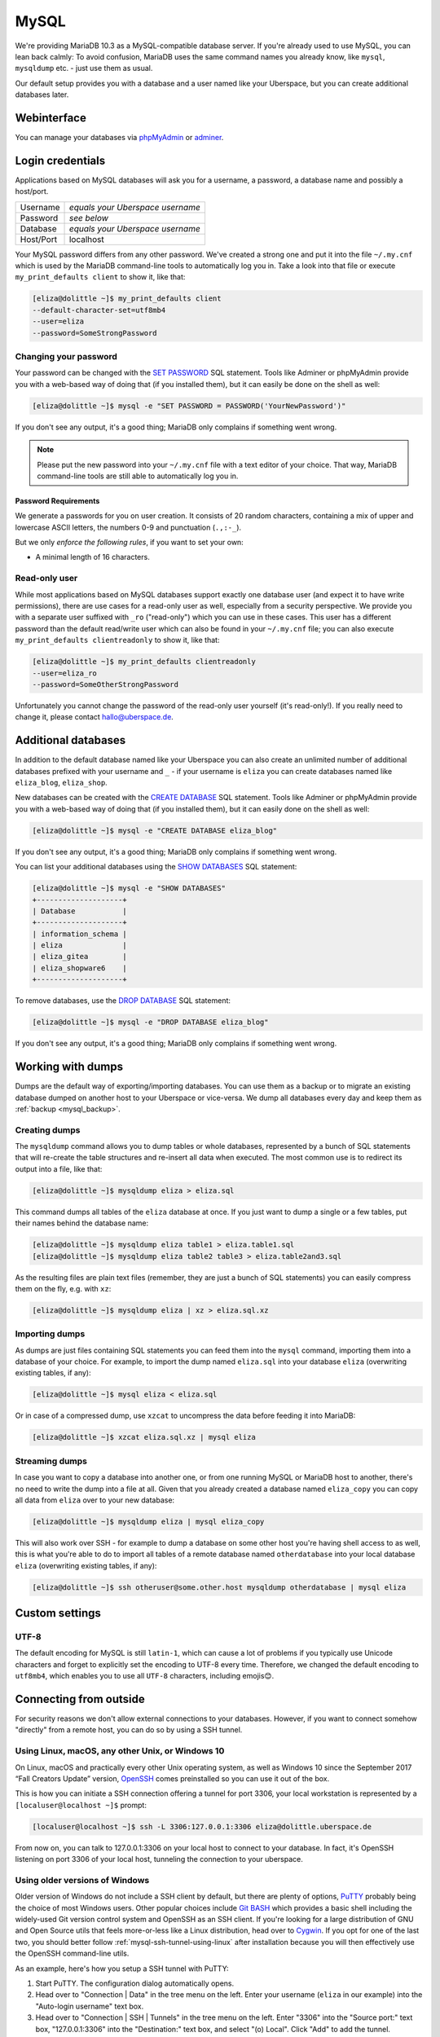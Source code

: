 .. _mysql:

#####
MySQL
#####

We're providing MariaDB 10.3 as a MySQL-compatible database server.
If you're already used to use MySQL, you can lean back calmly:
To avoid confusion, MariaDB uses the same command names you already know, like ``mysql``, ``mysqldump`` etc. - just use them as usual.

Our default setup provides you with a database and a user named like your Uberspace, but you can create additional databases later.

Webinterface
============

You can manage your databases via `phpMyAdmin <https://mysql.uberspace.de/phpmyadmin/>`_ or `adminer <https://mysql.uberspace.de/adminer/>`_.

Login credentials
=================

Applications based on MySQL databases will ask you for a username, a password, a database name and possibly a host/port.

+-----------+----------------------------------+
| Username  | *equals your Uberspace username* |
+-----------+----------------------------------+
| Password  | *see below*                      |
+-----------+----------------------------------+
| Database  | *equals your Uberspace username* |
+-----------+----------------------------------+
| Host/Port | localhost                        |
+-----------+----------------------------------+

Your MySQL password differs from any other password.
We've created a strong one and put it into the file ``~/.my.cnf`` which is used by the MariaDB command-line tools to automatically log you in.
Take a look into that file or execute ``my_print_defaults client`` to show it, like that:

.. code-block:: console

  [eliza@dolittle ~]$ my_print_defaults client
  --default-character-set=utf8mb4
  --user=eliza
  --password=SomeStrongPassword


Changing your password
----------------------

Your password can be changed with the `SET PASSWORD <https://mariadb.com/kb/en/mariadb/set-password/>`_ SQL statement.
Tools like Adminer or phpMyAdmin provide you with a web-based way of doing that (if you installed them), but it can easily be done on the shell as well:

.. code-block:: console

  [eliza@dolittle ~]$ mysql -e "SET PASSWORD = PASSWORD('YourNewPassword')"

If you don't see any output, it's a good thing; MariaDB only complains if something went wrong.

.. note ::
  Please put the new password into your ``~/.my.cnf`` file with a text editor of your choice.
  That way, MariaDB command-line tools are still able to automatically log you in.

Password Requirements
~~~~~~~~~~~~~~~~~~~~~

We generate a passwords for you on user creation. It consists of 20 random characters, containing a mix of upper and lowercase ASCII letters, the numbers 0-9 and punctuation (``.,:-_``).

But we only *enforce the following rules*, if you want to set your own:

- A minimal length of 16 characters.


Read-only user
--------------

While most applications based on MySQL databases support exactly one database user (and expect it to have write permissions),
there are use cases for a read-only user as well, especially from a security perspective.
We provide you with a separate user suffixed with ``_ro`` ("read-only") which you can use in these cases.
This user has a different password than the default read/write user which can also be found in your ``~/.my.cnf`` file;
you can also execute ``my_print_defaults clientreadonly`` to show it, like that:

.. code-block:: console

  [eliza@dolittle ~]$ my_print_defaults clientreadonly
  --user=eliza_ro
  --password=SomeOtherStrongPassword

Unfortunately you cannot change the password of the read-only user yourself (it's read-only!).
If you really need to change it, please contact hallo@uberspace.de.


Additional databases
====================

In addition to the default database named like your Uberspace you can also create an unlimited number of additional databases
prefixed with your username and ``_`` - if your username is ``eliza`` you can create databases named like ``eliza_blog``, ``eliza_shop``.

New databases can be created with the `CREATE DATABASE <https://mariadb.com/kb/en/mariadb/create-database/>`_ SQL statement.
Tools like Adminer or phpMyAdmin provide you with a web-based way of doing that (if you installed them), but it can easily done on the shell as well:

.. code-block:: console

  [eliza@dolittle ~]$ mysql -e "CREATE DATABASE eliza_blog"

If you don't see any output, it's a good thing; MariaDB only complains if something went wrong.

You can list your additional databases using the `SHOW DATABASES <https://mariadb.com/kb/en/show-databases/>`_ SQL statement:

.. code-block:: console

  [eliza@dolittle ~]$ mysql -e "SHOW DATABASES"
  +--------------------+
  | Database           |
  +--------------------+
  | information_schema |
  | eliza              |
  | eliza_gitea        |
  | eliza_shopware6    |
  +--------------------+

To remove databases, use the `DROP DATABASE <https://mariadb.com/kb/en/mariadb/drop-database/>`_ SQL statement:

.. code-block:: console

  [eliza@dolittle ~]$ mysql -e "DROP DATABASE eliza_blog"

If you don't see any output, it's a good thing; MariaDB only complains if something went wrong.


Working with dumps
==================

Dumps are the default way of exporting/importing databases.
You can use them as a backup or to migrate an existing database dumped on another host to your Uberspace or vice-versa. We dump all databases every day and keep them as :ref:`backup <mysql_backup>`.

Creating dumps
--------------

The ``mysqldump`` command allows you to dump tables or whole databases, represented by a bunch of SQL statements that will re-create the table structures and re-insert all data when executed.
The most common use is to redirect its output into a file, like that:

.. code-block:: console

  [eliza@dolittle ~]$ mysqldump eliza > eliza.sql

This command dumps all tables of the ``eliza`` database at once. If you just want to dump a single or a few tables, put their names behind the database name:

.. code-block:: console

  [eliza@dolittle ~]$ mysqldump eliza table1 > eliza.table1.sql
  [eliza@dolittle ~]$ mysqldump eliza table2 table3 > eliza.table2and3.sql

As the resulting files are plain text files (remember, they are just a bunch of SQL statements) you can easily compress them on the fly, e.g. with ``xz``:

.. code-block:: console

  [eliza@dolittle ~]$ mysqldump eliza | xz > eliza.sql.xz


Importing dumps
---------------

As dumps are just files containing SQL statements you can feed them into the ``mysql`` command, importing them into a database of your choice.
For example, to import the dump named ``eliza.sql`` into your database ``eliza`` (overwriting existing tables, if any):

.. code-block:: console

  [eliza@dolittle ~]$ mysql eliza < eliza.sql

Or in case of a compressed dump, use ``xzcat`` to uncompress the data before feeding it into MariaDB:

.. code-block:: console

  [eliza@dolittle ~]$ xzcat eliza.sql.xz | mysql eliza


Streaming dumps
---------------

In case you want to copy a database into another one, or from one running MySQL or MariaDB host to another, there's no need to write the dump into a file at all.
Given that you already created a database named ``eliza_copy`` you can copy all data from ``eliza`` over to your new database:

.. code-block:: console

  [eliza@dolittle ~]$ mysqldump eliza | mysql eliza_copy

This will also work over SSH - for example to dump a database on some other host you're having shell access to as well, this is what you're able to do to import all tables of a remote database named ``otherdatabase`` into your local database ``eliza`` (overwriting existing tables, if any):

.. code-block:: console

  [eliza@dolittle ~]$ ssh otheruser@some.other.host mysqldump otherdatabase | mysql eliza

Custom settings
===============

UTF-8
-----

The default encoding for MySQL is still ``latin-1``, which can cause a lot of problems if you typically use Unicode characters and forget to explicitly set the encoding to UTF-8 every time. Therefore, we changed the default encoding to ``utf8mb4``, which enables you to use all ``UTF-8`` characters, including emojis😊.


Connecting from outside
=======================

For security reasons we don't allow external connections to your databases.
However, if you want to connect somehow "directly" from a remote host, you can do so by using a SSH tunnel.


.. _mysql-ssh-tunnel-using-linux:

Using Linux, macOS, any other Unix, or Windows 10
------------------------------------

On Linux, macOS and practically every other Unix operating system, as well as Windows 10 since the September 2017 “Fall Creators Update” version, `OpenSSH <https://www.openssh.com/>`_
comes preinstalled so you can use it out of the box.

This is how you can initiate a SSH connection offering a tunnel for port 3306,
your local workstation is represented by a ``[localuser@localhost ~]$`` prompt:

.. code-block:: console

  [localuser@localhost ~]$ ssh -L 3306:127.0.0.1:3306 eliza@dolittle.uberspace.de

From now on, you can talk to 127.0.0.1:3306 on your local host to connect to your database.
In fact, it's OpenSSH listening on port 3306 of your local host, tunneling the connection to your uberspace.


Using older versions of Windows
-------------

Older version of Windows do not include a SSH client by default, but there are plenty of options,
`PuTTY <http://www.chiark.greenend.org.uk/~sgtatham/putty/download.html>`_ probably being the choice of most Windows users.
Other popular choices include `Git BASH <https://git-for-windows.github.io/>`_ which provides a basic shell including
the widely-used Git version control system and OpenSSH as an SSH client.
If you're looking for a large distribution of GNU and Open Source utils that feels more-or-less like a Linux distribution,
head over to `Cygwin <https://www.cygwin.com/>`_.
If you opt for one of the last two, you should better follow :ref:`mysql-ssh-tunnel-using-linux` after installation because you will then
effectively use the OpenSSH command-line utils.

As an example, here's how you setup a SSH tunnel with PuTTY:

#. Start PuTTY. The configuration dialog automatically opens.
#. Head over to "Connection | Data" in the tree menu on the left. Enter your username (``eliza`` in our example)
   into the "Auto-login username" text box.
#. Head over to "Connection | SSH | Tunnels" in the tree menu on the left.
   Enter "3306" into the "Source port:" text box, "127.0.0.1:3306" into the "Destination:" text box, and select "(o) Local".
   Click "Add" to add the tunnel.
#. Head over to "Session" in the tree menu on the left. Enter your hostname (``dolittle.uberspace.de`` in our example)
   into the "Host Name (or IP address)" text box.
   For your convenience, save these settings under a session name of your choice.
   For that, enter a description (e.g. "eliza on dolitte w/MySQL" or something like "My personal Uberspace w/MySQL") into the "Saved Sessions" text box.
   Click the "Save" button.

If you want to connect to your database, start the connection by double-clicking it to establish the SSH tunnel.

From now on, you can talk to 127.0.0.1:3306 on your local host to connect to your database.
In fact, it's PuTTY listening on port 3306 of your local host, tunneling the connection to your uberspace.
